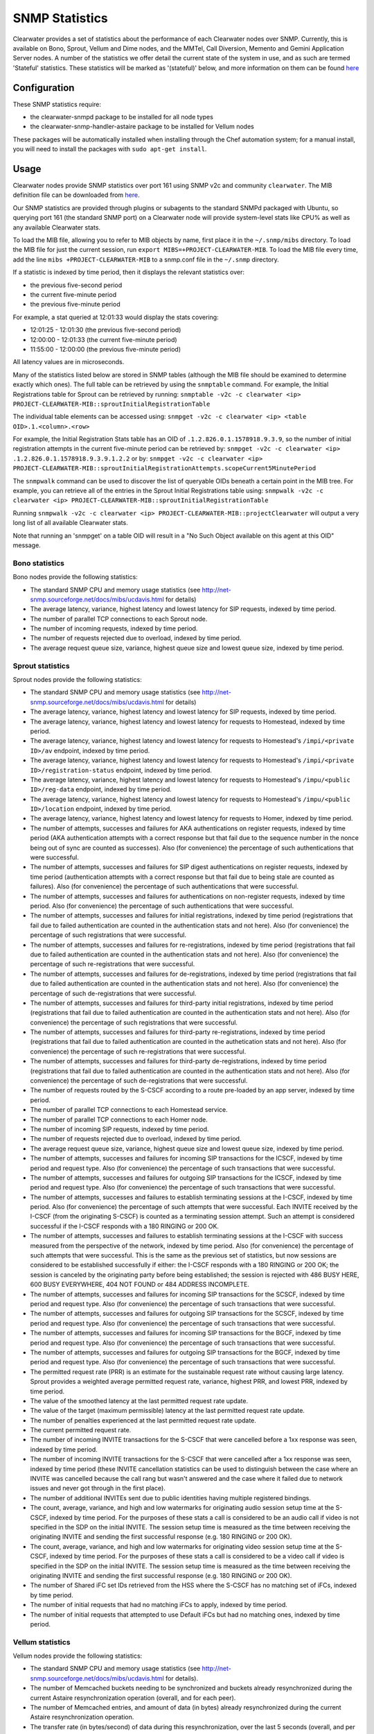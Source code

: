 SNMP Statistics
===============

Clearwater provides a set of statistics about the performance of each
Clearwater nodes over SNMP. Currently, this is available on Bono,
Sprout, Vellum and Dime nodes, and the MMTel, Call Diversion, Memento
and Gemini Application Server nodes. A number of the statistics we offer
detail the current state of the system in use, and as such are termed
'Stateful' statistics. These statistics will be marked as '(stateful)'
below, and more information on them can be found
`here <https://clearwater.readthedocs.io/en/stable/Clearwater_Stateful_Statistics/index.html>`__

Configuration
-------------

These SNMP statistics require:

-  the clearwater-snmpd package to be installed for all node types
-  the clearwater-snmp-handler-astaire package to be installed for
   Vellum nodes

These packages will be automatically installed when installing through
the Chef automation system; for a manual install, you will need to
install the packages with ``sudo apt-get install``.

Usage
-----

Clearwater nodes provide SNMP statistics over port 161 using SNMP v2c
and community ``clearwater``. The MIB definition file can be downloaded
from
`here <https://github.com/Metaswitch/clearwater-snmp-handlers/blob/master/PROJECT-CLEARWATER-MIB>`__.

Our SNMP statistics are provided through plugins or subagents to the
standard SNMPd packaged with Ubuntu, so querying port 161 (the standard
SNMP port) on a Clearwater node will provide system-level stats like
CPU% as well as any available Clearwater stats.

To load the MIB file, allowing you to refer to MIB objects by name,
first place it in the ``~/.snmp/mibs`` directory. To load the MIB file
for just the current session, run
``export MIBS=+PROJECT-CLEARWATER-MIB``. To load the MIB file every
time, add the line ``mibs +PROJECT-CLEARWATER-MIB`` to a snmp.conf file
in the ``~/.snmp`` directory.

If a statistic is indexed by time period, then it displays the relevant
statistics over:

-  the previous five-second period
-  the current five-minute period
-  the previous five-minute period

For example, a stat queried at 12:01:33 would display the stats
covering:

-  12:01:25 - 12:01:30 (the previous five-second period)
-  12:00:00 - 12:01:33 (the current five-minute period)
-  11:55:00 - 12:00:00 (the previous five-minute period)

All latency values are in microseconds.

Many of the statistics listed below are stored in SNMP tables (although
the MIB file should be examined to determine exactly which ones). The
full table can be retrieved by using the ``snmptable`` command. For
example, the Initial Registrations table for Sprout can be retrieved by
running:
``snmptable -v2c -c clearwater <ip> PROJECT-CLEARWATER-MIB::sproutInitialRegistrationTable``

The individual table elements can be accessed using:
``snmpget -v2c -c clearwater <ip> <table OID>.1.<column>.<row>``

For example, the Initial Registration Stats table has an OID of
``.1.2.826.0.1.1578918.9.3.9``, so the number of initial registration
attempts in the current five-minute period can be retrieved by:
``snmpget -v2c -c clearwater <ip> .1.2.826.0.1.1578918.9.3.9.1.2.2`` or
by:
``snmpget -v2c -c clearwater <ip> PROJECT-CLEARWATER-MIB::sproutInitialRegistrationAttempts.scopeCurrent5MinutePeriod``

The ``snmpwalk`` command can be used to discover the list of queryable
OIDs beneath a certain point in the MIB tree. For example, you can
retrieve all of the entries in the Sprout Initial Registrations table
using:
``snmpwalk -v2c -c clearwater <ip> PROJECT-CLEARWATER-MIB::sproutInitialRegistrationTable``

Running
``snmpwalk -v2c -c clearwater <ip> PROJECT-CLEARWATER-MIB::projectClearwater``
will output a very long list of all available Clearwater stats.

Note that running an 'snmpget' on a table OID will result in a "No Such
Object available on this agent at this OID" message.

Bono statistics
~~~~~~~~~~~~~~~

Bono nodes provide the following statistics:

-  The standard SNMP CPU and memory usage statistics (see
   http://net-snmp.sourceforge.net/docs/mibs/ucdavis.html for details)
-  The average latency, variance, highest latency and lowest latency for
   SIP requests, indexed by time period.
-  The number of parallel TCP connections to each Sprout node.
-  The number of incoming requests, indexed by time period.
-  The number of requests rejected due to overload, indexed by time
   period.
-  The average request queue size, variance, highest queue size and
   lowest queue size, indexed by time period.

Sprout statistics
~~~~~~~~~~~~~~~~~

Sprout nodes provide the following statistics:

-  The standard SNMP CPU and memory usage statistics (see
   http://net-snmp.sourceforge.net/docs/mibs/ucdavis.html for details)
-  The average latency, variance, highest latency and lowest latency for
   SIP requests, indexed by time period.
-  The average latency, variance, highest latency and lowest latency for
   requests to Homestead, indexed by time period.
-  The average latency, variance, highest latency and lowest latency for
   requests to Homestead's ``/impi/<private ID>/av`` endpoint, indexed
   by time period.
-  The average latency, variance, highest latency and lowest latency for
   requests to Homestead's ``/impi/<private ID>/registration-status``
   endpoint, indexed by time period.
-  The average latency, variance, highest latency and lowest latency for
   requests to Homestead's ``/impu/<public ID>/reg-data`` endpoint,
   indexed by time period.
-  The average latency, variance, highest latency and lowest latency for
   requests to Homestead's ``/impu/<public ID>/location`` endpoint,
   indexed by time period.
-  The average latency, variance, highest latency and lowest latency for
   requests to Homer, indexed by time period.
-  The number of attempts, successes and failures for AKA
   authentications on register requests, indexed by time period (AKA
   authentication attempts with a correct response but that fail due to
   the sequence number in the nonce being out of sync are counted as
   successes). Also (for convenience) the percentage of such
   authentications that were successful.
-  The number of attempts, successes and failures for SIP digest
   authentications on register requests, indexed by time period
   (authentication attempts with a correct response but that fail due to
   being stale are counted as failures). Also (for convenience) the
   percentage of such authentications that were successful.
-  The number of attempts, successes and failures for authentications on
   non-register requests, indexed by time period. Also (for convenience)
   the percentage of such authentications that were successful.
-  The number of attempts, successes and failures for initial
   registrations, indexed by time period (registrations that fail due to
   failed authentication are counted in the authentication stats and not
   here). Also (for convenience) the percentage of such registrations
   that were successful.
-  The number of attempts, successes and failures for re-registrations,
   indexed by time period (registrations that fail due to failed
   authentication are counted in the authentication stats and not here).
   Also (for convenience) the percentage of such re-registrations that
   were successful.
-  The number of attempts, successes and failures for de-registrations,
   indexed by time period (registrations that fail due to failed
   authentication are counted in the authentication stats and not here).
   Also (for convenience) the percentage of such de-registrations that
   were successful.
-  The number of attempts, successes and failures for third-party
   initial registrations, indexed by time period (registrations that
   fail due to failed authentication are counted in the authentication
   stats and not here). Also (for convenience) the percentage of such
   registrations that were successful.
-  The number of attempts, successes and failures for third-party
   re-registrations, indexed by time period (registrations that fail due
   to failed authentication are counted in the authetication stats and
   not here). Also (for convenience) the percentage of such
   re-registrations that were successful.
-  The number of attempts, successes and failures for third-party
   de-registrations, indexed by time period (registrations that fail due
   to failed authentication are counted in the authentication stats and
   not here). Also (for convenience) the percentage of such
   de-registrations that were successful.
-  The number of requests routed by the S-CSCF according to a route
   pre-loaded by an app server, indexed by time period.
-  The number of parallel TCP connections to each Homestead service.
-  The number of parallel TCP connections to each Homer node.
-  The number of incoming SIP requests, indexed by time period.
-  The number of requests rejected due to overload, indexed by time
   period.
-  The average request queue size, variance, highest queue size and
   lowest queue size, indexed by time period.
-  The number of attempts, successes and failures for incoming SIP
   transactions for the ICSCF, indexed by time period and request type.
   Also (for convenience) the percentage of such transactions that were
   successful.
-  The number of attempts, successes and failures for outgoing SIP
   transactions for the ICSCF, indexed by time period and request type.
   Also (for convenience) the percentage of such transactions that were
   successful.
-  The number of attempts, successes and failures to establish
   terminating sessions at the I-CSCF, indexed by time period. Also (for
   convenience) the percentage of such attempts that were successful.
   Each INVITE received by the I-CSCF (from the originating S-CSCF) is
   counted as a terminating session attempt. Such an attempt is
   considered successful if the I-CSCF responds with a 180 RINGING or
   200 OK.
-  The number of attempts, successes and failures to establish
   terminating sessions at the I-CSCF with success measured from the
   perspective of the network, indexed by time period. Also (for
   convenience) the percentage of such attempts that were successful.
   This is the same as the previous set of statistics, but now sessions
   are considered to be established successfully if either: the I-CSCF
   responds with a 180 RINGING or 200 OK; the session is canceled by the
   originating party before being established; the session is rejected
   with 486 BUSY HERE, 600 BUSY EVERYWHERE, 404 NOT FOUND or 484 ADDRESS
   INCOMPLETE.
-  The number of attempts, successes and failures for incoming SIP
   transactions for the SCSCF, indexed by time period and request type.
   Also (for convenience) the percentage of such transactions that were
   successful.
-  The number of attempts, successes and failures for outgoing SIP
   transactions for the SCSCF, indexed by time period and request type.
   Also (for convenience) the percentage of such transactions that were
   successful.
-  The number of attempts, successes and failures for incoming SIP
   transactions for the BGCF, indexed by time period and request type.
   Also (for convenience) the percentage of such transactions that were
   successful.
-  The number of attempts, successes and failures for outgoing SIP
   transactions for the BGCF, indexed by time period and request type.
   Also (for convenience) the percentage of such transactions that were
   successful.
-  The permitted request rate (PRR) is an estimate for the sustainable
   request rate without causing large latency. Sprout provides a
   weighted average permitted request rate, variance, highest PRR, and
   lowest PRR, indexed by time period.
-  The value of the smoothed latency at the last permitted request rate
   update.
-  The value of the target (maximum permissible) latency at the last
   permitted request rate update.
-  The number of penalties experienced at the last permitted request
   rate update.
-  The current permitted request rate.
-  The number of incoming INVITE transactions for the S-CSCF that were
   cancelled before a 1xx response was seen, indexed by time period.
-  The number of incoming INVITE transactions for the S-CSCF that were
   cancelled after a 1xx response was seen, indexed by time period
   (these INVITE cancellation statistics can be used to distinguish
   between the case where an INVITE was cancelled because the call rang
   but wasn't answered and the case where it failed due to network
   issues and never got through in the first place).
-  The number of additional INVITEs sent due to public identities having
   multiple registered bindings.
-  The count, average, variance, and high and low watermarks for
   originating audio session setup time at the S-CSCF, indexed by time
   period. For the purposes of these stats a call is considered to be an
   audio call if video is not specified in the SDP on the initial
   INVITE. The session setup time is measured as the time between
   receiving the originating INVITE and sending the first successful
   response (e.g. 180 RINGING or 200 OK).
-  The count, average, variance, and high and low watermarks for
   originating video session setup time at the S-CSCF, indexed by time
   period. For the purposes of these stats a call is considered to be a
   video call if video is specified in the SDP on the initial INVITE.
   The session setup time is measured as the time between receiving the
   originating INVITE and sending the first successful response (e.g.
   180 RINGING or 200 OK).
-  The number of Shared iFC set IDs retrieved from the HSS where the
   S-CSCF has no matching set of iFCs, indexed by time period.
-  The number of initial requests that had no matching iFCs to apply,
   indexed by time period.
-  The number of initial requests that attempted to use Default iFCs but
   had no matching ones, indexed by time period.

Vellum statistics
~~~~~~~~~~~~~~~~~

Vellum nodes provide the following statistics:

-  The standard SNMP CPU and memory usage statistics (see
   http://net-snmp.sourceforge.net/docs/mibs/ucdavis.html for details).
-  The number of Memcached buckets needing to be synchronized and
   buckets already resynchronized during the current Astaire
   resynchronization operation (overall, and for each peer).
-  The number of Memcached entries, and amount of data (in bytes)
   already resynchronized during the current Astaire resynchronization
   operation.
-  The transfer rate (in bytes/second) of data during this
   resynchronization, over the last 5 seconds (overall, and per bucket).
-  The number of remaining nodes to query during the current Chronos
   scaling operation.
-  The number of timers, and number of invalid timers, processed over
   the last 5 seconds.
-  The total number of timers being managed by a Chronos node at the
   current time.
-  The weighted average of total timer count, variance, highest timer
   count, lowest timer count, indexed by time period.
-  The average count, variance, and high and low watermarks for the
   number of registrations, indexed by time period.
   (`stateful <https://clearwater.readthedocs.io/en/stable/Clearwater_Stateful_Statistics/index.html>`__)
-  The average count, variance, and high and low watermarks for the
   number of bindings, indexed by time period.
   (`stateful <https://clearwater.readthedocs.io/en/stable/Clearwater_Stateful_Statistics/index.html>`__)
-  The average count, variance, and high and low watermarks for the
   number of subscriptions, indexed by time period.
   (`stateful <https://clearwater.readthedocs.io/en/stable/Clearwater_Stateful_Statistics/index.html>`__)
-  The number of registrations active at the time queried.
   (`stateful <https://clearwater.readthedocs.io/en/stable/Clearwater_Stateful_Statistics/index.html>`__)
-  The number of bindings active at the time queried.
   (`stateful <https://clearwater.readthedocs.io/en/stable/Clearwater_Stateful_Statistics/index.html>`__)
-  The number of subscriptions active at the time queried.
   (`stateful <https://clearwater.readthedocs.io/en/stable/Clearwater_Stateful_Statistics/index.html>`__)
-  The average count, variance, and high and low watermarks for the
   number of calls, indexed by time period.
   (`stateful <https://clearwater.readthedocs.io/en/stable/Clearwater_Stateful_Statistics/index.html>`__)
-  The number of calls active at the time queried.
   (`stateful <https://clearwater.readthedocs.io/en/stable/Clearwater_Stateful_Statistics/index.html>`__)

Dime Statistics
~~~~~~~~~~~~~~~

Dime nodes provide the following statistics:

-  The standard SNMP CPU and memory usage statistics (see
   http://net-snmp.sourceforge.net/docs/mibs/ucdavis.html for details)
-  The average latency, variance, highest call latency and lowest
   latency on HTTP requests, indexed by time period.
-  The average latency, variance, highest latency and lowest latency on
   the Cx interface, indexed by time period.
-  The average latency, variance, highest latency and lowest latency on
   Multimedia-Auth Requests on the Cx interface, indexed by time period.
-  The average latency, variance, highest latency and lowest latency on
   Server-Assignment, User-Authorization and Location-Information
   Requests on the Cx interface, indexed by time period.
-  The number of incoming requests, indexed by time period.
-  The number of requests rejected due to overload, indexed by time
   period.
-  The total number of Diameter requests with an invalid
   Destination-Realm or invalid Destination-Host, indexed by time
   period.
-  The number of Multimedia-Authorization-Answers with a given
   result-code received over the Cx interface, indexed by time period.
-  The number of Server-Assignment-Answers with a given result-code
   received over the Cx interface, indexed by time period.
-  The number of User-Authorization-Answers with a given result-code
   received over the Cx interface, indexed by time period.
-  The number of Location-Information-Answers with a given result-code
   received over the Cx interface, indexed by time period.
-  The number of Push-Profile-Answers with a given result-code sent over
   the Cx interface, indexed by time period.
-  The number of Registration-Termination-Answers with a given
   result-code sent over the Cx interface, indexed by time period.

Call Diversion App Server Statistics
~~~~~~~~~~~~~~~~~~~~~~~~~~~~~~~~~~~~

Call Diversion App Server nodes provide the following statistics:

-  The number of attempts, successes and failures for incoming SIP
   transactions, indexed by time period and request type. Also (for
   convenience) the percentage of such transactions that were
   successful.
-  The number of attempts, successes and failures for outgoing SIP
   transactions, indexed by time period and request type. Also (for
   convenience) the percentage of such transactions that were
   successful.

Memento App Server Statistics
~~~~~~~~~~~~~~~~~~~~~~~~~~~~~

Memento App Server nodes provide the following statistics:

-  The number of attempts, successes and failures for incoming SIP
   transactions, indexed by time period and request type. Also (for
   convenience) the percentage of such transactions that were
   successful.
-  The number of attempts, successes and failures for outgoing SIP
   transactions, indexed by time period and request type. Also (for
   convenience) the percentage of such transactions that were
   successful.

MMTel App Server Statistics
~~~~~~~~~~~~~~~~~~~~~~~~~~~

MMTel App Server nodes provide the following statistics:

-  The number of attempts, successes and failures for incoming SIP
   transactions, indexed by time period and request type. Also (for
   convenience) the percentage of such transactions that were
   successful.
-  The number of attempts, successes and failures for outgoing SIP
   transactions, indexed by time period and request type. Also (for
   convenience) the percentage of such transactions that were
   successful.

Gemini App Server Statistics
~~~~~~~~~~~~~~~~~~~~~~~~~~~~

Gemini App Server nodes provide the following statistics:

-  The number of attempts, successes and failures for incoming SIP
   transactions, indexed by time period and request type. Also (for
   convenience) the percentage of such transactions that were
   successful.
-  The number of attempts, successes and failures for outgoing SIP
   transactions, indexed by time period and request type. Also (for
   convenience) the percentage of such transactions that were
   successful.

